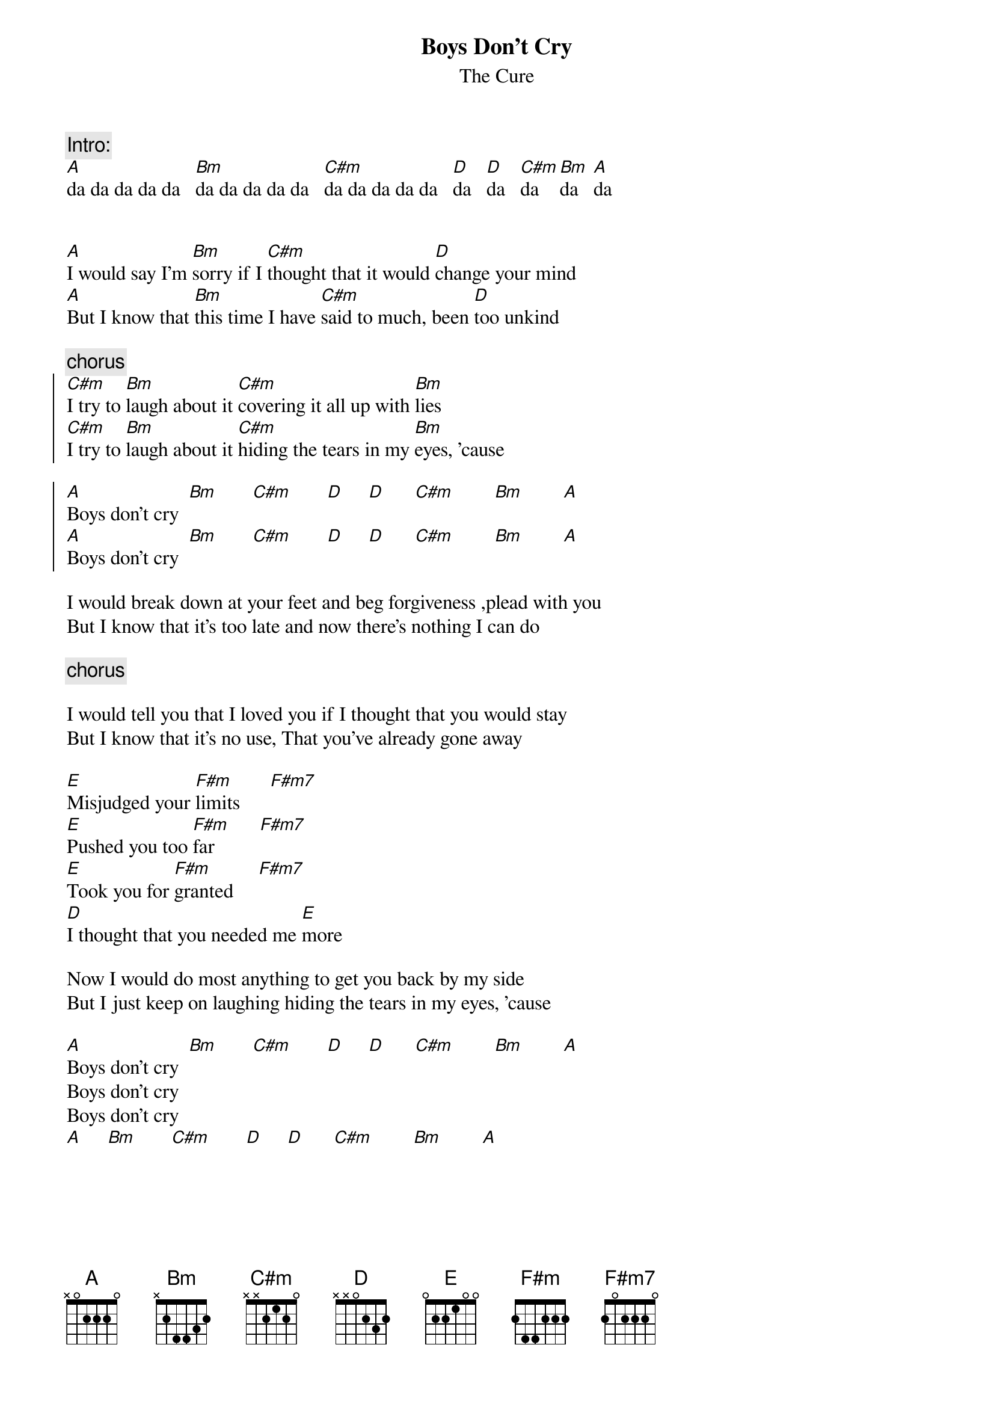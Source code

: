 {t:Boys Don't Cry}
{st:The Cure}

{c:Intro:}
[A]da da da da da   [Bm]da da da da da   [C#m]da da da da da   [D]da   [D]da   [C#m]da   [Bm]da   [A]da


[A]I would say I'm [Bm]sorry if I [C#m]thought that it would [D]change your mind
[A]But I know that [Bm]this time I have [C#m]said to much, been [D]too unkind 

{c:chorus}
{soc}
[C#m]I try to [Bm]laugh about it [C#m]covering it all up with [Bm]lies
[C#m]I try to [Bm]laugh about it [C#m]hiding the tears in my [Bm]eyes, 'cause

[A]Boys don't cry  [Bm]       [C#m]       [D]     [D]      [C#m]        [Bm]        [A]
[A]Boys don't cry  [Bm]       [C#m]       [D]     [D]      [C#m]        [Bm]        [A]
{eoc}

I would break down at your feet and beg forgiveness ,plead with you
But I know that it's too late and now there's nothing I can do

{c:chorus}

I would tell you that I loved you if I thought that you would stay
But I know that it's no use, That you've already gone away

[E]Misjudged your [F#m]limits      [F#m7]
[E]Pushed you too [F#m]far         [F#m7]
[E]Took you for [F#m]granted     [F#m7]
[D]I thought that you needed me [E]more

Now I would do most anything to get you back by my side
But I just keep on laughing hiding the tears in my eyes, 'cause

[A]Boys don't cry  [Bm]       [C#m]       [D]     [D]      [C#m]        [Bm]        [A]
Boys don't cry
Boys don't cry
[A]     [Bm]       [C#m]       [D]     [D]      [C#m]        [Bm]        [A]
